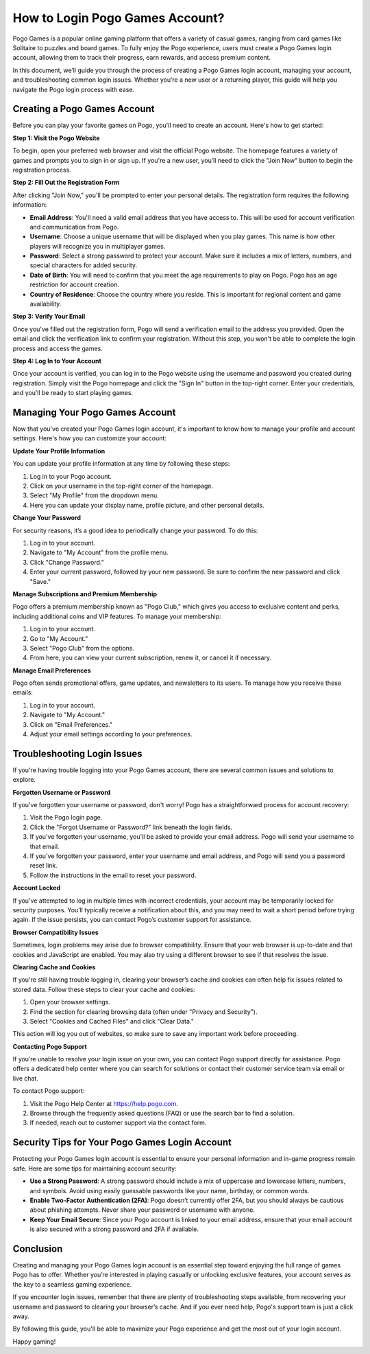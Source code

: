 How to Login Pogo Games Account?
==============================


Pogo Games is a popular online gaming platform that offers a variety of casual games, ranging from card games like Solitaire to puzzles and board games. To fully enjoy the Pogo experience, users must create a Pogo Games login account, allowing them to track their progress, earn rewards, and access premium content.

In this document, we’ll guide you through the process of creating a Pogo Games login account, managing your account, and troubleshooting common login issues. Whether you’re a new user or a returning player, this guide will help you navigate the Pogo login process with ease.

.. image:: click-login.png
   :alt: My Project Logo
   :width: 400px
   :align: center
   :target: https://aclportal.com/
  
Creating a Pogo Games Account
-----------------------------

Before you can play your favorite games on Pogo, you'll need to create an account. Here's how to get started:

**Step 1: Visit the Pogo Website**

To begin, open your preferred web browser and visit the official Pogo website. The homepage features a variety of games and prompts you to sign in or sign up. If you're a new user, you’ll need to click the "Join Now" button to begin the registration process.

**Step 2: Fill Out the Registration Form**

After clicking "Join Now," you'll be prompted to enter your personal details. The registration form requires the following information:

- **Email Address**: You'll need a valid email address that you have access to. This will be used for account verification and communication from Pogo.
- **Username**: Choose a unique username that will be displayed when you play games. This name is how other players will recognize you in multiplayer games.
- **Password**: Select a strong password to protect your account. Make sure it includes a mix of letters, numbers, and special characters for added security.
- **Date of Birth**: You will need to confirm that you meet the age requirements to play on Pogo. Pogo has an age restriction for account creation.
- **Country of Residence**: Choose the country where you reside. This is important for regional content and game availability.

**Step 3: Verify Your Email**

Once you've filled out the registration form, Pogo will send a verification email to the address you provided. Open the email and click the verification link to confirm your registration. Without this step, you won't be able to complete the login process and access the games.

**Step 4: Log In to Your Account**

Once your account is verified, you can log in to the Pogo website using the username and password you created during registration. Simply visit the Pogo homepage and click the "Sign In" button in the top-right corner. Enter your credentials, and you’ll be ready to start playing games.

Managing Your Pogo Games Account
--------------------------------

Now that you've created your Pogo Games login account, it's important to know how to manage your profile and account settings. Here's how you can customize your account:

**Update Your Profile Information**

You can update your profile information at any time by following these steps:

1. Log in to your Pogo account.
2. Click on your username in the top-right corner of the homepage.
3. Select "My Profile" from the dropdown menu.
4. Here you can update your display name, profile picture, and other personal details.

**Change Your Password**

For security reasons, it’s a good idea to periodically change your password. To do this:

1. Log in to your account.
2. Navigate to "My Account" from the profile menu.
3. Click "Change Password."
4. Enter your current password, followed by your new password. Be sure to confirm the new password and click "Save."

**Manage Subscriptions and Premium Membership**

Pogo offers a premium membership known as "Pogo Club," which gives you access to exclusive content and perks, including additional coins and VIP features. To manage your membership:

1. Log in to your account.
2. Go to "My Account."
3. Select "Pogo Club" from the options.
4. From here, you can view your current subscription, renew it, or cancel it if necessary.

**Manage Email Preferences**

Pogo often sends promotional offers, game updates, and newsletters to its users. To manage how you receive these emails:

1. Log in to your account.
2. Navigate to "My Account."
3. Click on "Email Preferences."
4. Adjust your email settings according to your preferences.

Troubleshooting Login Issues
----------------------------

If you're having trouble logging into your Pogo Games account, there are several common issues and solutions to explore.

**Forgotten Username or Password**

If you've forgotten your username or password, don't worry! Pogo has a straightforward process for account recovery:

1. Visit the Pogo login page.
2. Click the "Forgot Username or Password?" link beneath the login fields.
3. If you've forgotten your username, you'll be asked to provide your email address. Pogo will send your username to that email.
4. If you've forgotten your password, enter your username and email address, and Pogo will send you a password reset link.
5. Follow the instructions in the email to reset your password.

**Account Locked**

If you've attempted to log in multiple times with incorrect credentials, your account may be temporarily locked for security purposes. You’ll typically receive a notification about this, and you may need to wait a short period before trying again. If the issue persists, you can contact Pogo’s customer support for assistance.

**Browser Compatibility Issues**

Sometimes, login problems may arise due to browser compatibility. Ensure that your web browser is up-to-date and that cookies and JavaScript are enabled. You may also try using a different browser to see if that resolves the issue.

**Clearing Cache and Cookies**

If you're still having trouble logging in, clearing your browser’s cache and cookies can often help fix issues related to stored data. Follow these steps to clear your cache and cookies:

1. Open your browser settings.
2. Find the section for clearing browsing data (often under "Privacy and Security").
3. Select "Cookies and Cached Files" and click "Clear Data."

This action will log you out of websites, so make sure to save any important work before proceeding.

**Contacting Pogo Support**

If you’re unable to resolve your login issue on your own, you can contact Pogo support directly for assistance. Pogo offers a dedicated help center where you can search for solutions or contact their customer service team via email or live chat.

To contact Pogo support:

1. Visit the Pogo Help Center at https://help.pogo.com.
2. Browse through the frequently asked questions (FAQ) or use the search bar to find a solution.
3. If needed, reach out to customer support via the contact form.

Security Tips for Your Pogo Games Login Account
----------------------------------------------

Protecting your Pogo Games login account is essential to ensure your personal information and in-game progress remain safe. Here are some tips for maintaining account security:

- **Use a Strong Password**: A strong password should include a mix of uppercase and lowercase letters, numbers, and symbols. Avoid using easily guessable passwords like your name, birthday, or common words.
- **Enable Two-Factor Authentication (2FA)**: Pogo doesn’t currently offer 2FA, but you should always be cautious about phishing attempts. Never share your password or username with anyone.
- **Keep Your Email Secure**: Since your Pogo account is linked to your email address, ensure that your email account is also secured with a strong password and 2FA if available.

Conclusion
----------

Creating and managing your Pogo Games login account is an essential step toward enjoying the full range of games Pogo has to offer. Whether you’re interested in playing casually or unlocking exclusive features, your account serves as the key to a seamless gaming experience.

If you encounter login issues, remember that there are plenty of troubleshooting steps available, from recovering your username and password to clearing your browser’s cache. And if you ever need help, Pogo's support team is just a click away.

By following this guide, you'll be able to maximize your Pogo experience and get the most out of your login account.

Happy gaming!

